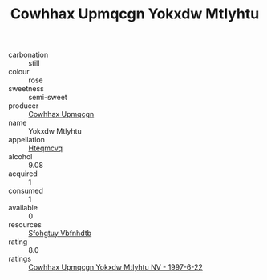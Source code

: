 :PROPERTIES:
:ID:                     109fae9a-5b01-4eeb-9079-eac51aab43a0
:END:
#+TITLE: Cowhhax Upmqcgn Yokxdw Mtlyhtu 

- carbonation :: still
- colour :: rose
- sweetness :: semi-sweet
- producer :: [[id:3e62d896-76d3-4ade-b324-cd466bcc0e07][Cowhhax Upmqcgn]]
- name :: Yokxdw Mtlyhtu
- appellation :: [[id:a8de29ee-8ff1-4aea-9510-623357b0e4e5][Hteqmcvq]]
- alcohol :: 9.08
- acquired :: 1
- consumed :: 1
- available :: 0
- resources :: [[id:6769ee45-84cb-4124-af2a-3cc72c2a7a25][Sfohgtuy Vbfnhdtb]]
- rating :: 8.0
- ratings :: [[id:e8ac110a-47e6-4cb5-99e5-7cb3e5ad596e][Cowhhax Upmqcgn Yokxdw Mtlyhtu NV - 1997-6-22]]


